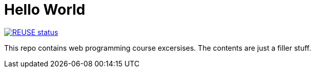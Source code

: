 // SPDX-FileCopyrightText: © 2024 Jimi Viita-aho
// SPDX-License-Identifier: MIT
= Hello World

[link=https://api.reuse.software/info/github.com/jimboolio/woh-demo]
image::https://api.reuse.software/badge/github.com/jimboolio/woh-demo[REUSE status]

This repo contains web programming course excersises. The contents are just a filler stuff.